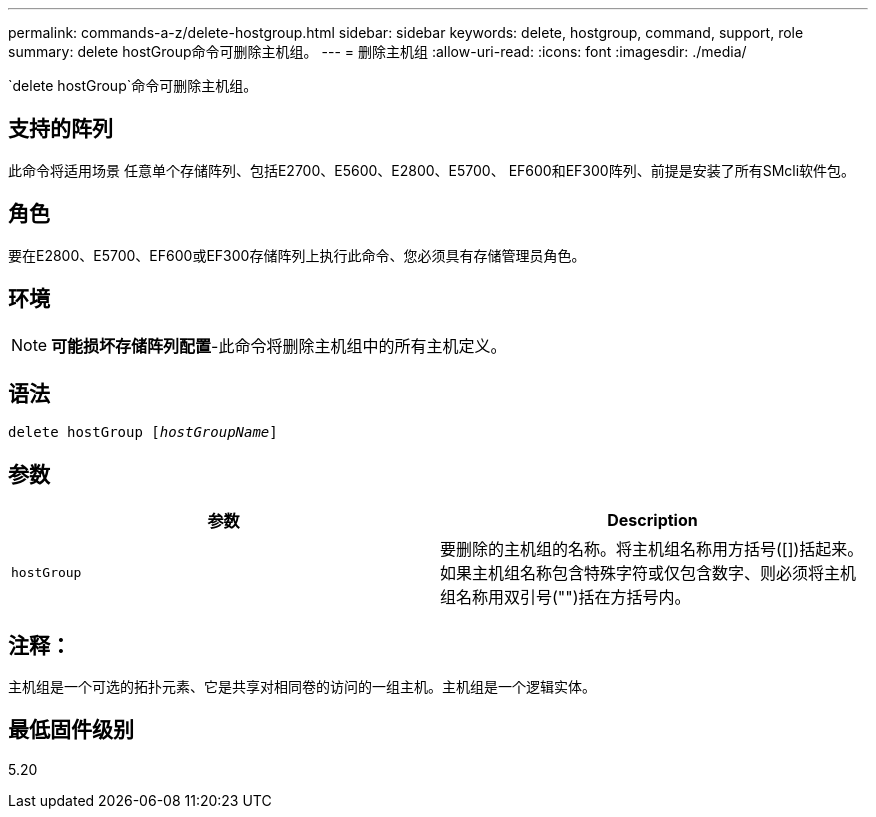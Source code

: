 ---
permalink: commands-a-z/delete-hostgroup.html 
sidebar: sidebar 
keywords: delete, hostgroup, command, support, role 
summary: delete hostGroup命令可删除主机组。 
---
= 删除主机组
:allow-uri-read: 
:icons: font
:imagesdir: ./media/


[role="lead"]
`delete hostGroup`命令可删除主机组。



== 支持的阵列

此命令将适用场景 任意单个存储阵列、包括E2700、E5600、E2800、E5700、 EF600和EF300阵列、前提是安装了所有SMcli软件包。



== 角色

要在E2800、E5700、EF600或EF300存储阵列上执行此命令、您必须具有存储管理员角色。



== 环境

[NOTE]
====
*可能损坏存储阵列配置*-此命令将删除主机组中的所有主机定义。

====


== 语法

[listing, subs="+macros"]
----
pass:quotes[delete hostGroup [_hostGroupName_]]
----


== 参数

[cols="2*"]
|===
| 参数 | Description 


 a| 
`hostGroup`
 a| 
要删除的主机组的名称。将主机组名称用方括号([])括起来。如果主机组名称包含特殊字符或仅包含数字、则必须将主机组名称用双引号("")括在方括号内。

|===


== 注释：

主机组是一个可选的拓扑元素、它是共享对相同卷的访问的一组主机。主机组是一个逻辑实体。



== 最低固件级别

5.20
